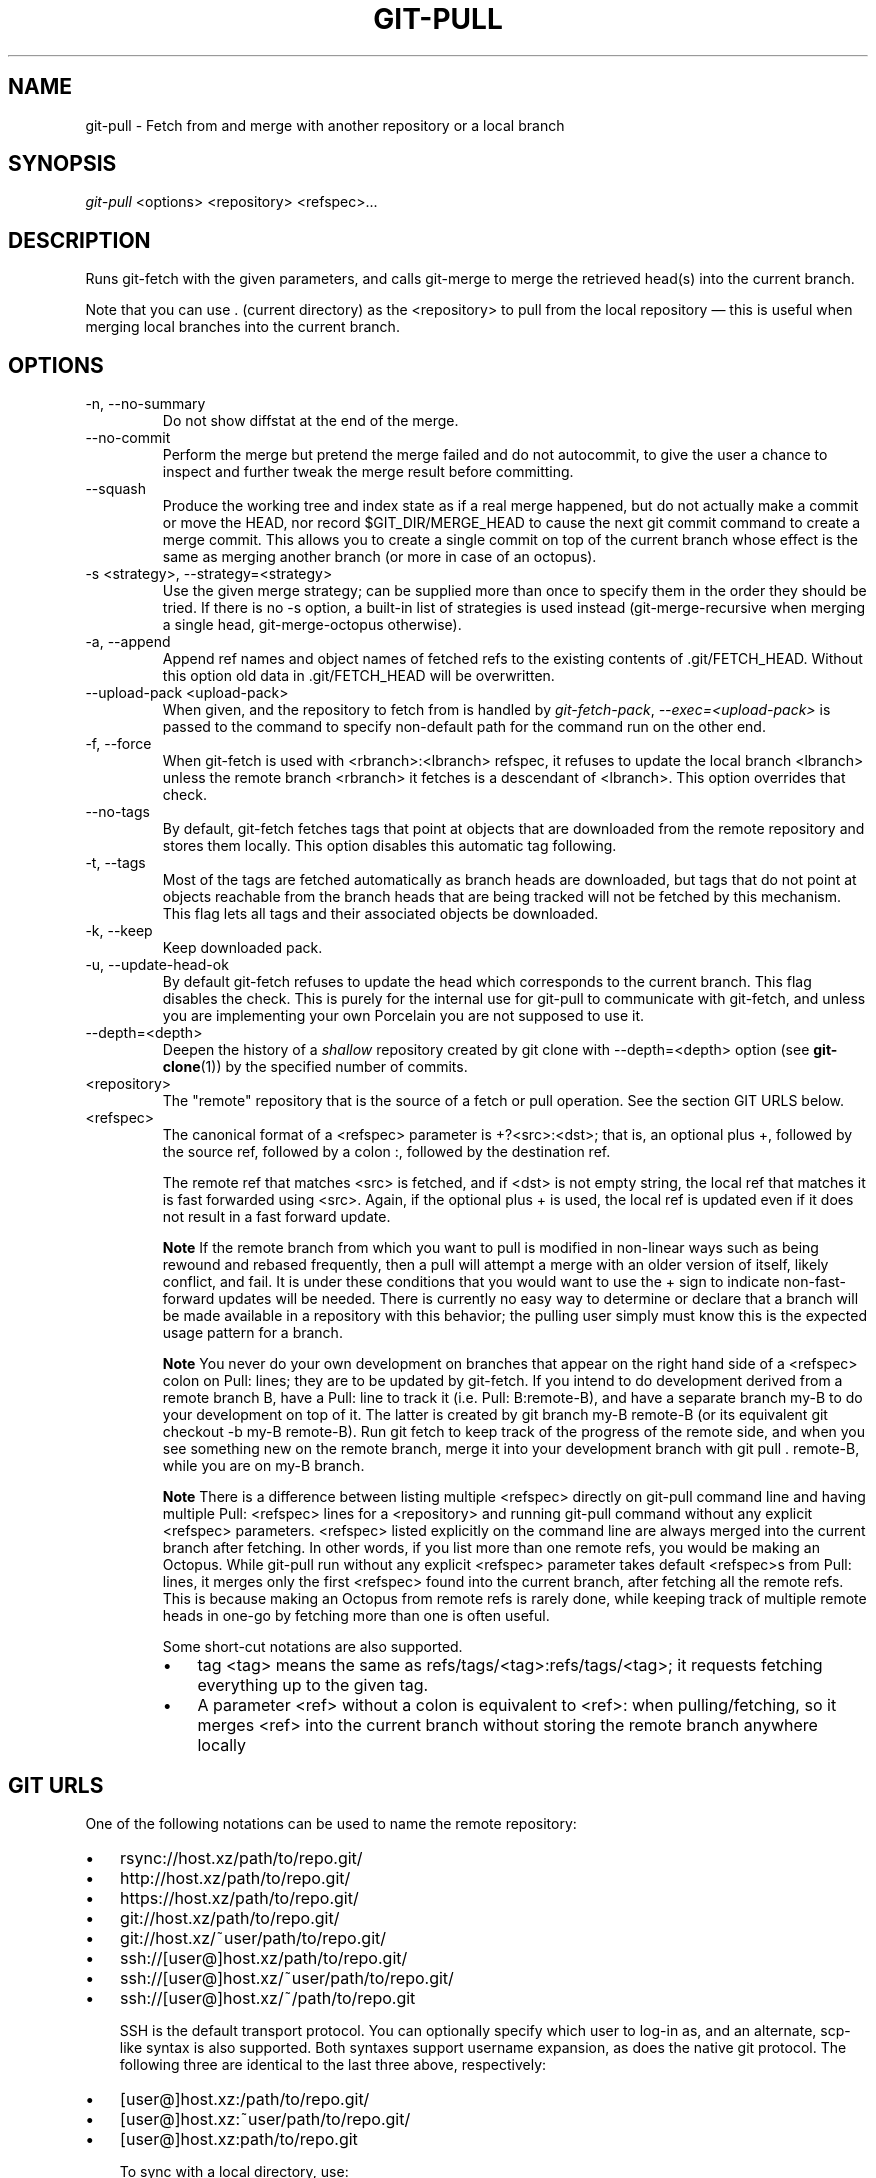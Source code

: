 .\" ** You probably do not want to edit this file directly **
.\" It was generated using the DocBook XSL Stylesheets (version 1.69.1).
.\" Instead of manually editing it, you probably should edit the DocBook XML
.\" source for it and then use the DocBook XSL Stylesheets to regenerate it.
.TH "GIT\-PULL" "1" "02/09/2007" "" ""
.\" disable hyphenation
.nh
.\" disable justification (adjust text to left margin only)
.ad l
.SH "NAME"
git\-pull \- Fetch from and merge with another repository or a local branch
.SH "SYNOPSIS"
\fIgit\-pull\fR <options> <repository> <refspec>\&...
.SH "DESCRIPTION"
Runs git\-fetch with the given parameters, and calls git\-merge to merge the retrieved head(s) into the current branch.

Note that you can use . (current directory) as the <repository> to pull from the local repository \(em this is useful when merging local branches into the current branch.
.SH "OPTIONS"
.TP
\-n, \-\-no\-summary
Do not show diffstat at the end of the merge.
.TP
\-\-no\-commit
Perform the merge but pretend the merge failed and do not autocommit, to give the user a chance to inspect and further tweak the merge result before committing.
.TP
\-\-squash
Produce the working tree and index state as if a real merge happened, but do not actually make a commit or move the HEAD, nor record $GIT_DIR/MERGE_HEAD to cause the next git commit command to create a merge commit. This allows you to create a single commit on top of the current branch whose effect is the same as merging another branch (or more in case of an octopus).
.TP
\-s <strategy>, \-\-strategy=<strategy>
Use the given merge strategy; can be supplied more than once to specify them in the order they should be tried. If there is no \-s option, a built\-in list of strategies is used instead (git\-merge\-recursive when merging a single head, git\-merge\-octopus otherwise).
.TP
\-a, \-\-append
Append ref names and object names of fetched refs to the existing contents of .git/FETCH_HEAD. Without this option old data in .git/FETCH_HEAD will be overwritten.
.TP
\-\-upload\-pack <upload\-pack>
When given, and the repository to fetch from is handled by \fIgit\-fetch\-pack\fR, \fI\-\-exec=<upload\-pack>\fR is passed to the command to specify non\-default path for the command run on the other end.
.TP
\-f, \-\-force
When git\-fetch is used with <rbranch>:<lbranch> refspec, it refuses to update the local branch <lbranch> unless the remote branch <rbranch> it fetches is a descendant of <lbranch>. This option overrides that check.
.TP
\-\-no\-tags
By default, git\-fetch fetches tags that point at objects that are downloaded from the remote repository and stores them locally. This option disables this automatic tag following.
.TP
\-t, \-\-tags
Most of the tags are fetched automatically as branch heads are downloaded, but tags that do not point at objects reachable from the branch heads that are being tracked will not be fetched by this mechanism. This flag lets all tags and their associated objects be downloaded.
.TP
\-k, \-\-keep
Keep downloaded pack.
.TP
\-u, \-\-update\-head\-ok
By default git\-fetch refuses to update the head which corresponds to the current branch. This flag disables the check. This is purely for the internal use for git\-pull to communicate with git\-fetch, and unless you are implementing your own Porcelain you are not supposed to use it.
.TP
\-\-depth=<depth>
Deepen the history of a \fIshallow\fR repository created by git clone with \-\-depth=<depth> option (see \fBgit\-clone\fR(1)) by the specified number of commits.
.TP
<repository>
The "remote" repository that is the source of a fetch or pull operation. See the section GIT URLS below.
.TP
<refspec>
The canonical format of a <refspec> parameter is +?<src>:<dst>; that is, an optional plus +, followed by the source ref, followed by a colon :, followed by the destination ref.

The remote ref that matches <src> is fetched, and if <dst> is not empty string, the local ref that matches it is fast forwarded using <src>. Again, if the optional plus + is used, the local ref is updated even if it does not result in a fast forward update.
.sp
.it 1 an-trap
.nr an-no-space-flag 1
.nr an-break-flag 1
.br
\fBNote\fR
If the remote branch from which you want to pull is modified in non\-linear ways such as being rewound and rebased frequently, then a pull will attempt a merge with an older version of itself, likely conflict, and fail. It is under these conditions that you would want to use the + sign to indicate non\-fast\-forward updates will be needed. There is currently no easy way to determine or declare that a branch will be made available in a repository with this behavior; the pulling user simply must know this is the expected usage pattern for a branch.
.sp
.it 1 an-trap
.nr an-no-space-flag 1
.nr an-break-flag 1
.br
\fBNote\fR
You never do your own development on branches that appear on the right hand side of a <refspec> colon on Pull: lines; they are to be updated by git\-fetch. If you intend to do development derived from a remote branch B, have a Pull: line to track it (i.e. Pull: B:remote\-B), and have a separate branch my\-B to do your development on top of it. The latter is created by git branch my\-B remote\-B (or its equivalent git checkout \-b my\-B remote\-B). Run git fetch to keep track of the progress of the remote side, and when you see something new on the remote branch, merge it into your development branch with git pull . remote\-B, while you are on my\-B branch.
.sp
.it 1 an-trap
.nr an-no-space-flag 1
.nr an-break-flag 1
.br
\fBNote\fR
There is a difference between listing multiple <refspec> directly on git\-pull command line and having multiple Pull: <refspec> lines for a <repository> and running git\-pull command without any explicit <refspec> parameters. <refspec> listed explicitly on the command line are always merged into the current branch after fetching. In other words, if you list more than one remote refs, you would be making an Octopus. While git\-pull run without any explicit <refspec> parameter takes default <refspec>s from Pull: lines, it merges only the first <refspec> found into the current branch, after fetching all the remote refs. This is because making an Octopus from remote refs is rarely done, while keeping track of multiple remote heads in one\-go by fetching more than one is often useful.

Some short\-cut notations are also supported.
.RS
.TP 3
\(bu
tag <tag> means the same as refs/tags/<tag>:refs/tags/<tag>; it requests fetching everything up to the given tag.
.TP
\(bu
A parameter <ref> without a colon is equivalent to <ref>: when pulling/fetching, so it merges <ref> into the current branch without storing the remote branch anywhere locally
.RE
.SH "GIT URLS"
One of the following notations can be used to name the remote repository:
.IP
.TP 3
\(bu
rsync://host.xz/path/to/repo.git/
.TP
\(bu
http://host.xz/path/to/repo.git/
.TP
\(bu
https://host.xz/path/to/repo.git/
.TP
\(bu
git://host.xz/path/to/repo.git/
.TP
\(bu
git://host.xz/~user/path/to/repo.git/
.TP
\(bu
ssh://[user@]host.xz/path/to/repo.git/
.TP
\(bu
ssh://[user@]host.xz/~user/path/to/repo.git/
.TP
\(bu
ssh://[user@]host.xz/~/path/to/repo.git

SSH is the default transport protocol. You can optionally specify which user to log\-in as, and an alternate, scp\-like syntax is also supported. Both syntaxes support username expansion, as does the native git protocol. The following three are identical to the last three above, respectively:
.IP
.TP 3
\(bu
[user@]host.xz:/path/to/repo.git/
.TP
\(bu
[user@]host.xz:~user/path/to/repo.git/
.TP
\(bu
[user@]host.xz:path/to/repo.git

To sync with a local directory, use:
.IP
.TP 3
\(bu
/path/to/repo.git/
.SH "REMOTES"
In addition to the above, as a short\-hand, the name of a file in $GIT_DIR/remotes directory can be given; the named file should be in the following format:
.sp
.nf
        URL: one of the above URL format
        Push: <refspec>
        Pull: <refspec>
.fi
Then such a short\-hand is specified in place of <repository> without <refspec> parameters on the command line, <refspec> specified on Push: lines or Pull: lines are used for git\-push and git\-fetch/git\-pull, respectively. Multiple Push: and Pull: lines may be specified for additional branch mappings.

Or, equivalently, in the $GIT_DIR/config (note the use of fetch instead of Pull:):
.sp
.nf
        [remote "<remote>"]
                url = <url>
                push = <refspec>
                fetch = <refspec>
.fi
The name of a file in $GIT_DIR/branches directory can be specified as an older notation short\-hand; the named file should contain a single line, a URL in one of the above formats, optionally followed by a hash # and the name of remote head (URL fragment notation). $GIT_DIR/branches/<remote> file that stores a <url> without the fragment is equivalent to have this in the corresponding file in the $GIT_DIR/remotes/ directory.
.sp
.nf
        URL: <url>
        Pull: refs/heads/master:<remote>
.fi
while having <url>#<head> is equivalent to
.sp
.nf
        URL: <url>
        Pull: refs/heads/<head>:<remote>
.fi
.SH "MERGE STRATEGIES"
.TP
resolve
This can only resolve two heads (i.e. the current branch and another branch you pulled from) using 3\-way merge algorithm. It tries to carefully detect criss\-cross merge ambiguities and is considered generally safe and fast.
.TP
recursive
This can only resolve two heads using 3\-way merge algorithm. When there are more than one common ancestors that can be used for 3\-way merge, it creates a merged tree of the common ancestors and uses that as the reference tree for the 3\-way merge. This has been reported to result in fewer merge conflicts without causing mis\-merges by tests done on actual merge commits taken from Linux 2.6 kernel development history. Additionally this can detect and handle merges involving renames. This is the default merge strategy when pulling or merging one branch.
.TP
octopus
This resolves more than two\-head case, but refuses to do complex merge that needs manual resolution. It is primarily meant to be used for bundling topic branch heads together. This is the default merge strategy when pulling or merging more than one branches.
.TP
ours
This resolves any number of heads, but the result of the merge is always the current branch head. It is meant to be used to supersede old development history of side branches.
.SH "DEFAULT BEHAVIOUR"
Often people use git pull without giving any parameter. Traditionally, this has been equivalent to saying git pull origin. However, when configuration branch.<name>.remote is present while on branch <name>, that value is used instead of origin.

In order to determine what URL to use to fetch from, the value of the configuration remote.<origin>.url is consulted and if there is not any such variable, the value on URL: line in $GIT_DIR/remotes/<origin> file is used.

In order to determine what remote branches to fetch (and optionally store in the tracking branches) when the command is run without any refspec parameters on the command line, values of the configuration variable remote.<origin>.fetch are consulted, and if there aren't any, $GIT_DIR/remotes/<origin> file is consulted and its Pull: lines are used. In addition to the refspec formats described in the OPTIONS section, you can have a globbing refspec that looks like this:
.sp
.nf
refs/heads/*:refs/remotes/origin/*
.fi
A globbing refspec must have a non\-empty RHS (i.e. must store what were fetched in tracking branches), and its LHS and RHS must end with /*. The above specifies that all remote branches are tracked using tracking branches in refs/remotes/origin/ hierarchy under the same name.

The rule to determine which remote branch to merge after fetching is a bit involved, in order not to break backward compatibility.

If explicit refspecs were given on the command line of git pull, they are all merged.

When no refspec was given on the command line, then git pull uses the refspec from the configuration or $GIT_DIR/remotes/<origin>. In such cases, the following rules apply:
.TP 3
1.
If branch.<name>.merge configuration for the current branch <name> exists, that is the name of the branch at the remote site that is merged.
.TP
2.
If the refspec is a globbing one, nothing is merged.
.TP
3.
Otherwise the remote branch of the first refspec is merged.
.SH "EXAMPLES"
.TP
git pull, git pull origin
Update the remote\-tracking branches for the repository you cloned from, then merge one of them into your current branch. Normally the branch merged in is the HEAD of the remote repository, but the choice is determined by the branch.<name>.remote and branch.<name>.merge options; see \fBgit\-config\fR(1) for details.
.TP
git pull origin next
Merge into the current branch the remote branch next; leaves a copy of next temporarily in FETCH_HEAD, but does not update any remote\-tracking branches.
.TP
git pull . fixes enhancements
Bundle local branch fixes and enhancements on top of the current branch, making an Octopus merge. This git pull . syntax is equivalent to git merge.
.TP
git pull \-s ours . obsolete
Merge local branch obsolete into the current branch, using ours merge strategy.
.TP
git pull \-\-no\-commit . maint
Merge local branch maint into the current branch, but do not make a commit automatically. This can be used when you want to include further changes to the merge, or want to write your own merge commit message.

You should refrain from abusing this option to sneak substantial changes into a merge commit. Small fixups like bumping release/version name would be acceptable.
.TP
Command line pull of multiple branches from one repository
.sp
.nf
$ git checkout master
$ git fetch origin +pu:pu maint:tmp
$ git pull . tmp
.fi
This updates (or creates, as necessary) branches pu and tmp in the local repository by fetching from the branches (respectively) pu and maint from the remote repository.

The pu branch will be updated even if it is does not fast\-forward; the others will not be.

The final command then merges the newly fetched tmp into master.

If you tried a pull which resulted in a complex conflicts and would want to start over, you can recover with \fBgit\-reset\fR(1).
.SH "SEE ALSO"
\fBgit\-fetch\fR(1), \fBgit\-merge\fR(1), \fBgit\-config\fR(1)
.SH "AUTHOR"
Written by Linus Torvalds <torvalds@osdl.org> and Junio C Hamano <junkio@cox.net>
.SH "DOCUMENTATION"
Documentation by Jon Loeliger, David Greaves, Junio C Hamano and the git\-list <git@vger.kernel.org>.
.SH "GIT"
Part of the \fBgit\fR(7) suite

